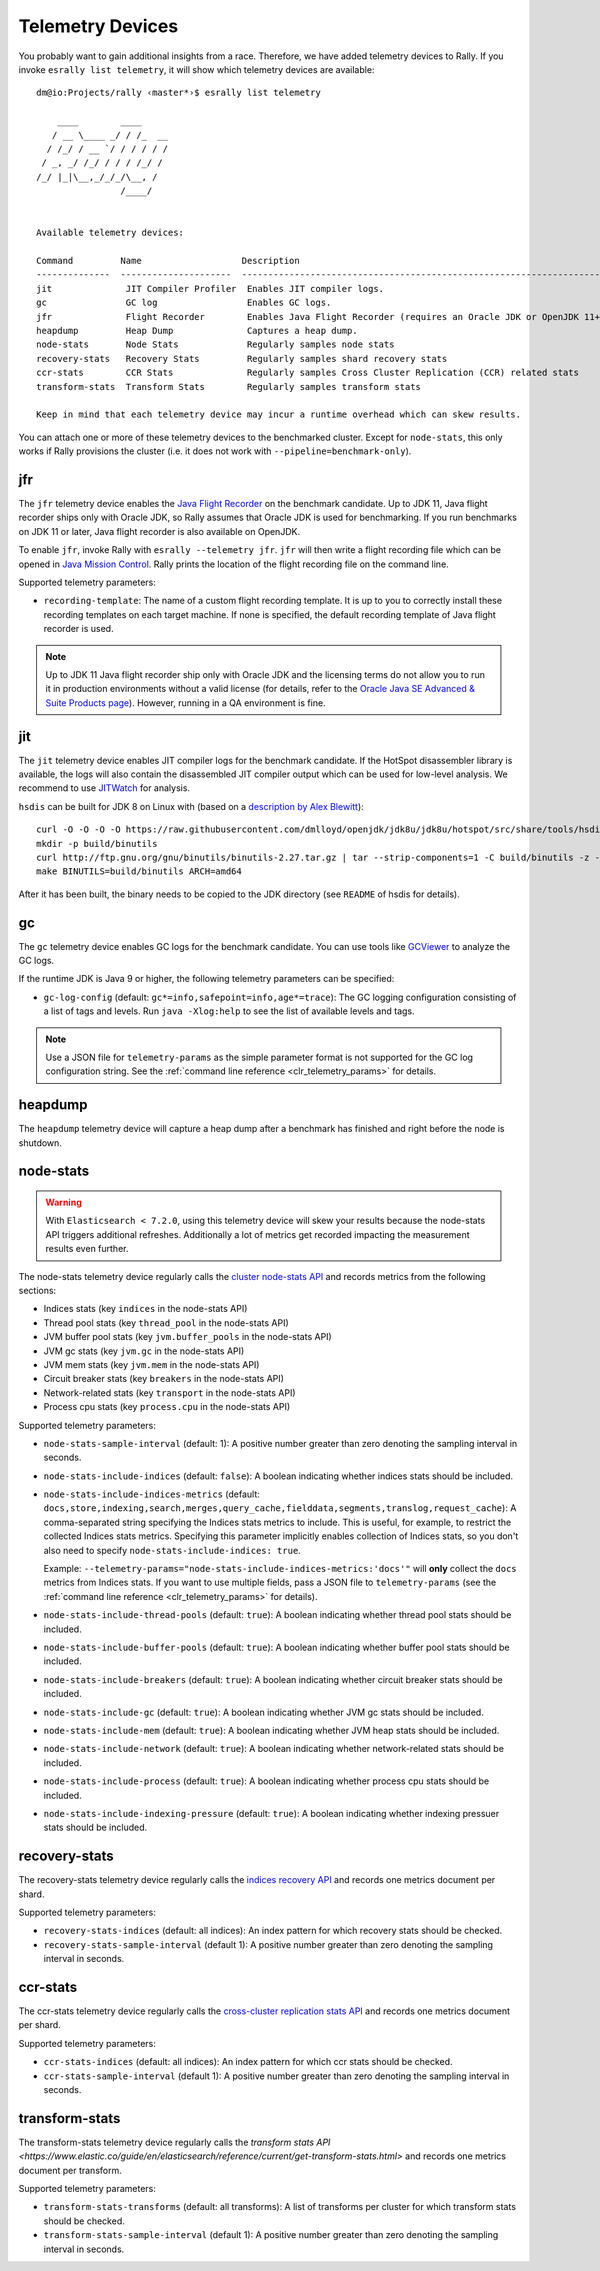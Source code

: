 Telemetry Devices
=================

You probably want to gain additional insights from a race. Therefore, we have added telemetry devices to Rally. If you invoke
``esrally list telemetry``, it will show which telemetry devices are available::

   dm@io:Projects/rally ‹master*›$ esrally list telemetry

       ____        ____
      / __ \____ _/ / /_  __
     / /_/ / __ `/ / / / / /
    / _, _/ /_/ / / / /_/ /
   /_/ |_|\__,_/_/_/\__, /
                   /____/


   Available telemetry devices:

   Command         Name                   Description
   --------------  ---------------------  --------------------------------------------------------------------
   jit              JIT Compiler Profiler  Enables JIT compiler logs.
   gc               GC log                 Enables GC logs.
   jfr              Flight Recorder        Enables Java Flight Recorder (requires an Oracle JDK or OpenJDK 11+)
   heapdump         Heap Dump              Captures a heap dump.
   node-stats       Node Stats             Regularly samples node stats
   recovery-stats   Recovery Stats         Regularly samples shard recovery stats
   ccr-stats        CCR Stats              Regularly samples Cross Cluster Replication (CCR) related stats
   transform-stats  Transform Stats        Regularly samples transform stats

   Keep in mind that each telemetry device may incur a runtime overhead which can skew results.

You can attach one or more of these telemetry devices to the benchmarked cluster. Except for ``node-stats``, this only works if Rally provisions the cluster (i.e. it does not work with ``--pipeline=benchmark-only``).

jfr
---

The ``jfr`` telemetry device enables the `Java Flight Recorder <http://docs.oracle.com/javacomponents/jmc-5-5/jfr-runtime-guide/index.html>`_ on the benchmark candidate. Up to JDK 11, Java flight recorder ships only with Oracle JDK, so Rally assumes that Oracle JDK is used for benchmarking. If you run benchmarks on JDK 11 or later, Java flight recorder is also available on OpenJDK.

To enable ``jfr``, invoke Rally with ``esrally --telemetry jfr``. ``jfr`` will then write a flight recording file which can be opened in `Java Mission Control <https://jdk.java.net/jmc/>`_. Rally prints the location of the flight recording file on the command line.

.. image:: jfr-es.png
   :alt: Sample Java Flight Recording

Supported telemetry parameters:

* ``recording-template``: The name of a custom flight recording template. It is up to you to correctly install these recording templates on each target machine. If none is specified, the default recording template of Java flight recorder is used.

.. note::

   Up to JDK 11 Java flight recorder ship only with Oracle JDK and the licensing terms do not allow you to run it in production environments without a valid license (for details, refer to the `Oracle Java SE Advanced & Suite Products page <http://www.oracle.com/technetwork/java/javaseproducts/overview/index.html>`_). However, running in a QA environment is fine.

jit
---

The ``jit`` telemetry device enables JIT compiler logs for the benchmark candidate. If the HotSpot disassembler library is available, the logs will also contain the disassembled JIT compiler output which can be used for low-level analysis. We recommend to use `JITWatch <https://github.com/AdoptOpenJDK/jitwatch>`_ for analysis.

``hsdis`` can be built for JDK 8 on Linux with (based on a `description by Alex Blewitt <http://alblue.bandlem.com/2016/09/javaone-hotspot.html>`_)::

   curl -O -O -O -O https://raw.githubusercontent.com/dmlloyd/openjdk/jdk8u/jdk8u/hotspot/src/share/tools/hsdis/{hsdis.c,hsdis.h,Makefile,README}
   mkdir -p build/binutils
   curl http://ftp.gnu.org/gnu/binutils/binutils-2.27.tar.gz | tar --strip-components=1 -C build/binutils -z -x -f -
   make BINUTILS=build/binutils ARCH=amd64

After it has been built, the binary needs to be copied to the JDK directory (see ``README`` of hsdis for details).

gc
--

The ``gc`` telemetry device enables GC logs for the benchmark candidate. You can use tools like `GCViewer <https://github.com/chewiebug/GCViewer>`_ to analyze the GC logs.

If the runtime JDK is Java 9 or higher, the following telemetry parameters can be specified:

* ``gc-log-config`` (default: ``gc*=info,safepoint=info,age*=trace``): The GC logging configuration consisting of a list of tags and levels. Run ``java -Xlog:help`` to see the list of available levels and tags.


.. note::

    Use a JSON file for ``telemetry-params`` as the simple parameter format is not supported for the GC log configuration string. See the :ref:`command line reference <clr_telemetry_params>` for details.

heapdump
--------

The ``heapdump`` telemetry device will capture a heap dump after a benchmark has finished and right before the node is shutdown.

node-stats
----------

.. warning::

    With ``Elasticsearch < 7.2.0``, using this telemetry device will skew your results because the node-stats API triggers additional refreshes.
    Additionally a lot of metrics get recorded impacting the measurement results even further.

The node-stats telemetry device regularly calls the `cluster node-stats API <https://www.elastic.co/guide/en/elasticsearch/reference/current/cluster-nodes-stats.html>`_ and records metrics from the following sections:

* Indices stats (key ``indices`` in the node-stats API)
* Thread pool stats (key ``thread_pool`` in the node-stats API)
* JVM buffer pool stats (key ``jvm.buffer_pools`` in the node-stats API)
* JVM gc stats (key ``jvm.gc`` in the node-stats API)
* JVM mem stats (key ``jvm.mem`` in the node-stats API)
* Circuit breaker stats (key ``breakers`` in the node-stats API)
* Network-related stats (key ``transport`` in the node-stats API)
* Process cpu stats (key ``process.cpu`` in the node-stats API)

Supported telemetry parameters:

* ``node-stats-sample-interval`` (default: 1): A positive number greater than zero denoting the sampling interval in seconds.
* ``node-stats-include-indices`` (default: ``false``): A boolean indicating whether indices stats should be included.
* ``node-stats-include-indices-metrics`` (default: ``docs,store,indexing,search,merges,query_cache,fielddata,segments,translog,request_cache``): A comma-separated string specifying the Indices stats metrics to include. This is useful, for example, to restrict the collected Indices stats metrics. Specifying this parameter implicitly enables collection of Indices stats, so you don't also need to specify ``node-stats-include-indices: true``.

  Example: ``--telemetry-params="node-stats-include-indices-metrics:'docs'"`` will **only** collect the ``docs`` metrics from Indices stats. If you want to use multiple fields, pass a JSON file to ``telemetry-params`` (see the :ref:`command line reference <clr_telemetry_params>` for details).
* ``node-stats-include-thread-pools`` (default: ``true``): A boolean indicating whether thread pool stats should be included.
* ``node-stats-include-buffer-pools`` (default: ``true``): A boolean indicating whether buffer pool stats should be included.
* ``node-stats-include-breakers`` (default: ``true``): A boolean indicating whether circuit breaker stats should be included.
* ``node-stats-include-gc`` (default: ``true``): A boolean indicating whether JVM gc stats should be included.
* ``node-stats-include-mem`` (default: ``true``): A boolean indicating whether JVM heap stats should be included.
* ``node-stats-include-network`` (default: ``true``): A boolean indicating whether network-related stats should be included.
* ``node-stats-include-process`` (default: ``true``): A boolean indicating whether process cpu stats should be included.
* ``node-stats-include-indexing-pressure`` (default: ``true``): A boolean indicating whether indexing pressuer stats should be included.

recovery-stats
--------------

The recovery-stats telemetry device regularly calls the `indices recovery API <https://www.elastic.co/guide/en/elasticsearch/reference/current/indices-recovery.html>`_ and records one metrics document per shard.

Supported telemetry parameters:

* ``recovery-stats-indices`` (default: all indices): An index pattern for which recovery stats should be checked.
* ``recovery-stats-sample-interval`` (default 1): A positive number greater than zero denoting the sampling interval in seconds.

ccr-stats
---------

The ccr-stats telemetry device regularly calls the `cross-cluster replication stats API <https://www.elastic.co/guide/en/elasticsearch/reference/current/ccr-get-stats.html>`_ and records one metrics document per shard.

Supported telemetry parameters:

* ``ccr-stats-indices`` (default: all indices): An index pattern for which ccr stats should be checked.
* ``ccr-stats-sample-interval`` (default 1): A positive number greater than zero denoting the sampling interval in seconds.

transform-stats
---------------

The transform-stats telemetry device regularly calls the `transform stats API <https://www.elastic.co/guide/en/elasticsearch/reference/current/get-transform-stats.html>` and records one metrics document per transform.

Supported telemetry parameters:

* ``transform-stats-transforms`` (default: all transforms): A list of transforms per cluster for which transform stats should be checked.
* ``transform-stats-sample-interval`` (default 1): A positive number greater than zero denoting the sampling interval in seconds.

